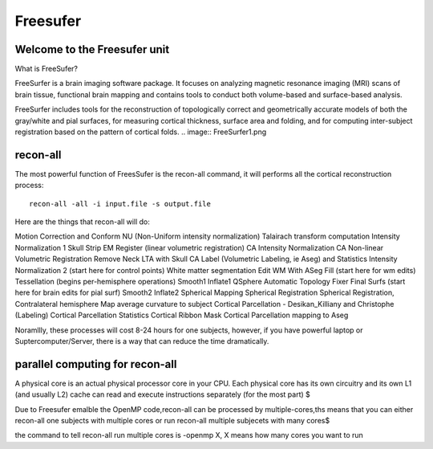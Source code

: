 Freesufer
=========

Welcome to the Freesufer unit
^^^^^^^^^^^^^^^^^^^^^^^^^^^^^

What is FreeSufer?

FreeSurfer is a brain imaging software package. It focuses on analyzing magnetic resonance imaging (MRI) scans of brain tissue, functional brain mapping and contains tools to conduct both volume-based and surface-based analysis.

FreeSurfer includes tools for the reconstruction of topologically correct and geometrically accurate models of both the gray/white and pial surfaces, for measuring cortical thickness, surface area and folding, and for computing inter-subject registration based on the pattern of cortical folds.
.. image:: FreeSurfer1.png 

recon-all
^^^^^^^^^
The most powerful function of FreesSufer is the recon-all command, it will performs all the cortical reconstruction process::

  recon-all -all -i input.file -s output.file

Here are the things that recon-all will do: 

Motion Correction and Conform
NU (Non-Uniform intensity normalization)
Talairach transform computation
Intensity Normalization 1
Skull Strip
EM Register (linear volumetric registration)
CA Intensity Normalization
CA Non-linear Volumetric Registration
Remove Neck
LTA with Skull
CA Label (Volumetric Labeling, ie Aseg) and Statistics
Intensity Normalization 2 (start here for control points)
White matter segmentation
Edit WM With ASeg
Fill (start here for wm edits)
Tessellation (begins per-hemisphere operations)
Smooth1
Inflate1
QSphere
Automatic Topology Fixer
Final Surfs (start here for brain edits for pial surf)
Smooth2
Inflate2
Spherical Mapping
Spherical Registration
Spherical Registration, Contralateral hemisphere
Map average curvature to subject
Cortical Parcellation - Desikan_Killiany and Christophe (Labeling)
Cortical Parcellation Statistics
Cortical Ribbon Mask
Cortical Parcellation mapping to Aseg

Noramllly, these processes will cost 8-24 hours for one subjects, however, if you have powerful laptop or Suptercomputer/Server, there is a way that can reduce the time dramatically.


parallel computing for recon-all
^^^^^^^^^^^^^^^^^^^^^^^^^^^^^^^^ 

A physical core is an actual physical processor core in your CPU. Each physical core has its own circuitry and its own L1 (and usually L2) cache can read and execute instructions separately (for the most part) $

Due to Freesufer emalble the OpenMP code,recon-all can be processed by multiple-cores,ths means that you can either recon-all one subjects with multiple cores or run recon-all multiple subjecets with many cores$

the command to tell recon-all run multiple cores is -openmp X, X means how many cores you want to run

